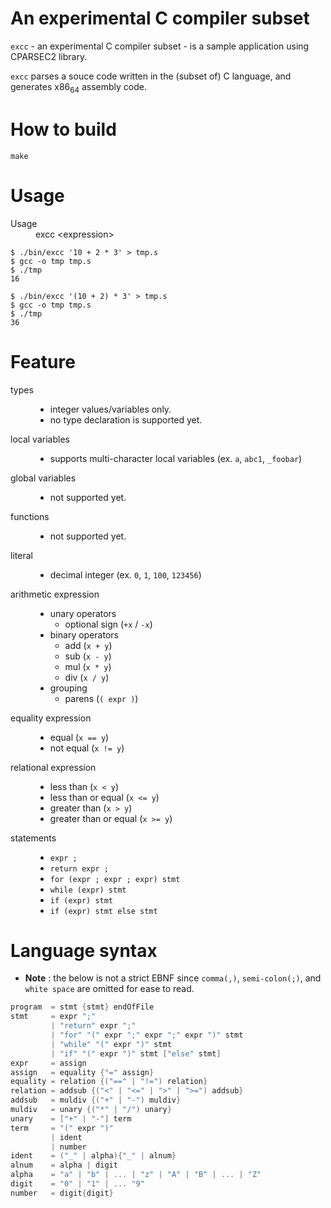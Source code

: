 # -*- coding: utf-8-unix -*-
#+STARTUP: showall indent

* An experimental C compiler subset

~excc~ - an experimental C compiler subset - is a sample application using
CPARSEC2 library.
 
~excc~ parses a souce code written in the (subset of) C language, and generates
x86_64 assembly code.

* How to build
#+begin_src shell
make
#+end_src

* Usage

- Usage :: excc <expression>

#+begin_src shell
$ ./bin/excc '10 + 2 * 3' > tmp.s
$ gcc -o tmp tmp.s
$ ./tmp
16

$ ./bin/excc '(10 + 2) * 3' > tmp.s
$ gcc -o tmp tmp.s
$ ./tmp
36
#+end_src

* Feature
- types ::
  - integer values/variables only.
  - no type declaration is supported yet.
- local variables ::
  - supports multi-character local variables (ex. ~a~, ~abc1~, ~_foobar~)
- global variables ::
  - not supported yet.
- functions ::
  - not supported yet.
- literal ::
  - decimal integer (ex. ~0~, ~1~, ~100~, ~123456~)
- arithmetic expression ::
  - unary operators
    - optional sign (~+x~ / ~-x~)
  - binary operators
    - add (~x + y~)
    - sub (~x - y~)
    - mul (~x * y~)
    - div (~x / y~)
  - grouping
    - parens (~( expr )~)
- equality expression ::
  - equal (~x == y~)
  - not equal (~x != y~)
- relational expression ::
  - less than (~x < y~)
  - less than or equal (~x <= y~)
  - greater than (~x > y~)
  - greater than or equal (~x >= y~)
- statements ::
  - ~expr ;~
  - ~return expr ;~
  - ~for (expr ; expr ; expr) stmt~
  - ~while (expr) stmt~
  - ~if (expr) stmt~
  - ~if (expr) stmt else stmt~

* Language syntax

- *Note* : the below is not a strict EBNF since ~comma(,)~, ~semi-colon(;)~, and
  ~white space~ are omitted for ease to read.
#+begin_src c
  program  = stmt {stmt} endOfFile
  stmt     = expr ";"
           | "return" expr ";"
           | "for" "(" expr ";" expr ";" expr ")" stmt
           | "while" "(" expr ")" stmt
           | "if" "(" expr ")" stmt ["else" stmt]
  expr     = assign
  assign   = equality {"=" assign}
  equality = relation {("==" | "!=") relation}
  relation = addsub {("<" | "<=" | ">" | ">=") addsub}
  addsub   = muldiv {("+" | "-") muldiv}
  muldiv   = unary {("*" | "/") unary}
  unary    = ["+" | "-"] term
  term     = "(" expr ")"
           | ident
           | number
  ident    = ("_" | alpha){"_" | alnum}
  alnum    = alpha | digit
  alpha    = "a" | "b" | ... | "z" | "A" | "B" | ... | "Z"
  digit    = "0" | "1" | ... "9"
  number   = digit{digit}
#+end_src
